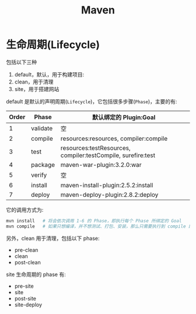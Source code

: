 #+TITLE: Maven



* 生命周期(Lifecycle)

包括以下三种
1. default，默认，用于构建项目:
2. clean，用于清理
3. site，用于搭建网站

default 是默认的声明周期(~Lifecycle~)，它包括很多步骤(~Phase~)，主要的有:
| Order | Phase    | 默认绑定的 Plugin:Goal                                       |
|-------+----------+--------------------------------------------------------------|
|     1 | validate | 空                                                           |
|     2 | compile  | resources:resources, compiler:compile                        |
|     3 | test     | resources:testResources, compiler:testCompile, surefire:test |
|     4 | package  | maven-war-plugin:3.2.0:war                                   |
|     5 | verify   | 空                                                           |
|     6 | install  | maven-install-plugin:2.5.2:install                           |
|     7 | deploy   | maven-deploy-plugin:2.8.2:deploy                             |

它的调用方式为:
#+BEGIN_SRC sh
  mvn install   # 将会依次调用 1-6 的 Phase，即执行每个 Phase 所绑定的 Goal
  mvn compile   # 如果只想编译，并不想测试、打包、安装，那么只需要执行到 compile 即可
#+END_SRC

另外，clean 用于清理，包括以下 phase:
- pre-clean
- clean
- post-clean

site 生命周期的 phase 有:
- pre-site
- site
- post-site
- site-deploy


